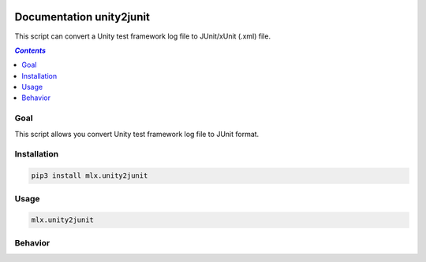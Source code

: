 .. image:: https://img.shields.io/badge/License-Apache%202.0-blue.svg
    :target: https://opensource.org/licenses/Apache-2.0
    :alt: Apache 2.0 License

.. image:: https://badge.fury.io/py/mlx.unity2junit.svg
    :target: https://badge.fury.io/py/mlx.unity2junit
    :alt: PyPI packaged release

.. image:: https://github.com/melexis/unity2junit/actions/workflows/python-package.yml/badge.svg?branch=main
    :target: https://github.com/melexis/unity2junit/actions/workflows/python-package.yml
    :alt: Build status

.. image:: https://img.shields.io/badge/Documentation-published-brightgreen.svg
    :target: https://melexis.github.io/unity2junit/
    :alt: Documentation

.. image:: https://codecov.io/gh/melexis/unity2junit/coverage.svg
    :target: https://codecov.io/gh/melexis/unity2junit
    :alt: Code Coverage

.. image:: https://img.shields.io/badge/contributions-welcome-brightgreen.svg
    :target: https://github.com/melexis/unity2junit/issues
    :alt: Contributions welcome

=========================
Documentation unity2junit
=========================

This script can convert a Unity test framework log file to JUnit/xUnit (.xml) file.

.. contents:: `Contents`
    :depth: 2
    :local:

----
Goal
----

This script allows you convert Unity test framework log file to JUnit format.

------------
Installation
------------

.. code-block:: console

    pip3 install mlx.unity2junit

-----
Usage
-----

.. code-block:: console

    mlx.unity2junit 


--------
Behavior
--------


